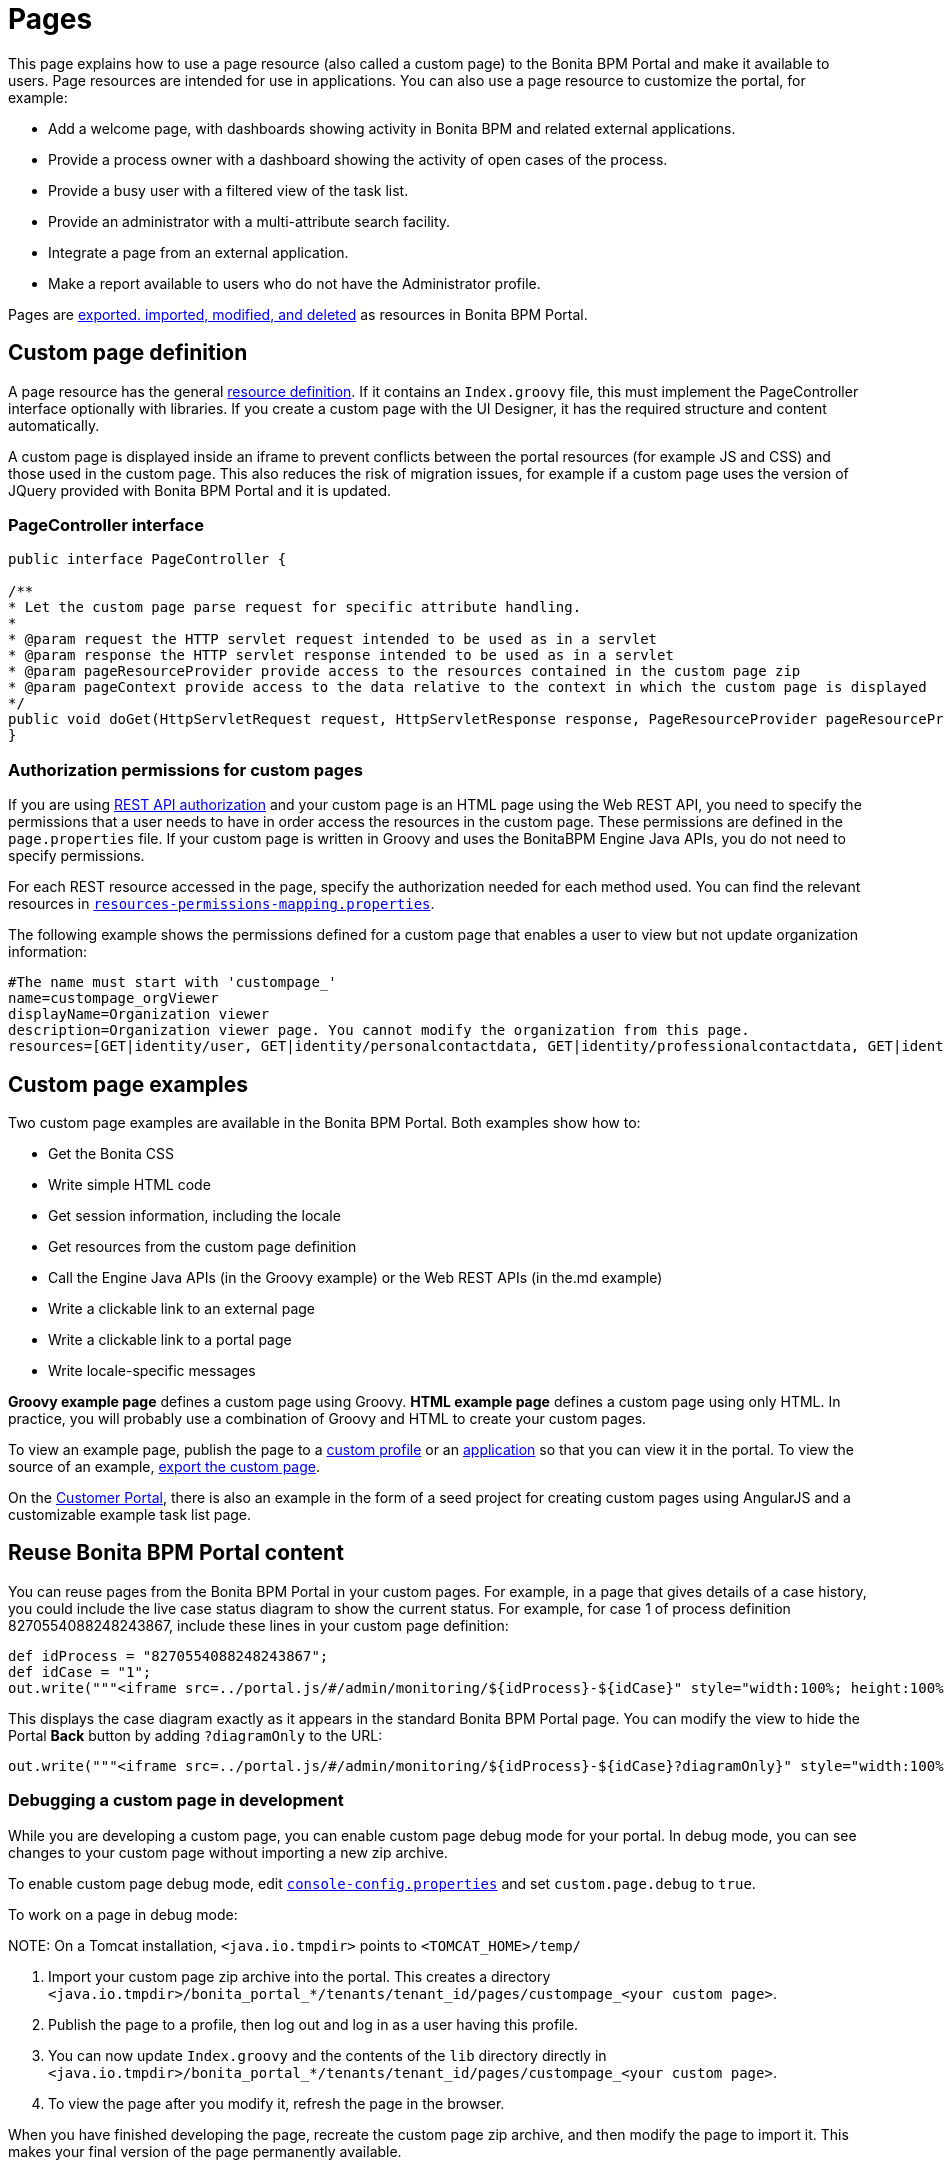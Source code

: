 = Pages

This page explains how to use a page resource (also called a custom page) to the Bonita BPM Portal and make it available to users. Page resources are intended for use in applications. You can also use a page resource to customize the portal,
for example:

* Add a welcome page, with dashboards showing activity in Bonita BPM and related external applications.
* Provide a process owner with a dashboard showing the activity of open cases of the process.
* Provide a busy user with a filtered view of the task list.
* Provide an administrator with a multi-attribute search facility.
* Integrate a page from an external application.
* Make a report available to users who do not have the Administrator profile.

Pages are xref:resource-management.adoc[exported. imported, modified, and deleted] as resources in Bonita BPM Portal.

== Custom page definition

A page resource has the general xref:resource-management.adoc[resource definition].
If it contains an `Index.groovy` file, this must implement the PageController interface optionally with libraries.
If you create a custom page with the UI Designer, it has the required structure and content automatically.

A custom page is displayed inside an iframe to prevent conflicts between the portal resources (for example JS and CSS) and those used in the custom page.
This also reduces the risk of migration issues, for example if a custom page uses the version of JQuery provided with Bonita BPM Portal and it is updated.

=== PageController interface

[source,java]
----
public interface PageController {

/**
* Let the custom page parse request for specific attribute handling.
*
* @param request the HTTP servlet request intended to be used as in a servlet
* @param response the HTTP servlet response intended to be used as in a servlet
* @param pageResourceProvider provide access to the resources contained in the custom page zip
* @param pageContext provide access to the data relative to the context in which the custom page is displayed
*/
public void doGet(HttpServletRequest request, HttpServletResponse response, PageResourceProvider pageResourceProvider, PageContext pageContext);
}
----

=== Authorization permissions for custom pages

If you are using xref:rest-api-authorization.adoc[REST API authorization] and your custom page is an HTML page using the Web REST API,
you need to specify the permissions that a user needs to have in order access the resources in the custom page.
These permissions are defined in the `page.properties` file. If your custom page is written in Groovy and uses the BonitaBPM Engine Java APIs, you do not need to specify permissions.

For each REST resource accessed in the page, specify the authorization needed for each method used.
You can find the relevant resources in xref:BonitaBPM_platform_setup.adoc[`resources-permissions-mapping.properties`].

The following example shows the permissions defined for a custom page that enables a user to view but not update organization information:

----
#The name must start with 'custompage_'
name=custompage_orgViewer
displayName=Organization viewer
description=Organization viewer page. You cannot modify the organization from this page.
resources=[GET|identity/user, GET|identity/personalcontactdata, GET|identity/professionalcontactdata, GET|identity/role, GET|identity/group, GET|identity/membership, GET|customuserinfo/user, GET|customuserinfo/definition, GET|customuserinfo/value]
----

== Custom page examples

Two custom page examples are available in the Bonita BPM Portal. Both examples show how to:

* Get the Bonita CSS
* Write simple HTML code
* Get session information, including the locale
* Get resources from the custom page definition
* Call the Engine Java APIs (in the Groovy example) or the Web REST APIs (in the.md example)
* Write a clickable link to an external page
* Write a clickable link to a portal page
* Write locale-specific messages

*Groovy example page* defines a custom page using Groovy.
*HTML example page* defines a custom page using only HTML.
In practice, you will probably use a combination of Groovy and HTML to create your custom pages.

To view an example page, publish the page to a xref:custom-profiles.adoc[custom profile] or an xref:applications.adoc[application] so that you can view it in the portal. To view the source of an example, link:resource-management.md#export[export the custom page].

On the https://customer.bonitasoft.com/[Customer Portal], there is also an example in the form of a seed project for creating custom pages using AngularJS and a customizable example task list page.

== Reuse Bonita BPM Portal content

You can reuse pages from the Bonita BPM Portal in your custom pages. For example, in a page that gives details of a case history, you could include the live case status diagram to show the current status. For example, for case 1 of process definition 8270554088248243867, include these lines in your custom page definition:

[source,groovy]
----
def idProcess = "8270554088248243867";
def idCase = "1";
out.write("""<iframe src=../portal.js/#/admin/monitoring/${idProcess}-${idCase}" style="width:100%; height:100%"></iframe>""");
----

This displays the case diagram exactly as it appears in the standard Bonita BPM Portal page. You can modify the view to hide the Portal *Back* button by adding `?diagramOnly` to the URL:

[source,groovy]
----
out.write("""<iframe src=../portal.js/#/admin/monitoring/${idProcess}-${idCase}?diagramOnly}" style="width:100%; height:100%"></iframe>""");
----

=== Debugging a custom page in development

While you are developing a custom page, you can enable custom page debug mode for your portal. In debug mode, you can see changes to your custom page without importing a new zip archive.

To enable custom page debug mode, edit xref:BonitaBPM_platform_setup.adoc[`console-config.properties`] and set `custom.page.debug` to `true`.

To work on a page in debug mode:

NOTE:
On a Tomcat installation, `<java.io.tmpdir>` points to `<TOMCAT_HOME>/temp/`


. Import your custom page zip archive into the portal. This creates a directory `<java.io.tmpdir>/bonita_portal_*/tenants/tenant_id/pages/custompage_<your custom page>`.
. Publish the page to a profile, then log out and log in as a user having this profile.
. You can now update `Index.groovy` and the contents of the `lib` directory directly in `<java.io.tmpdir>/bonita_portal_*/tenants/tenant_id/pages/custompage_<your custom page>`.
. To view the page after you modify it, refresh the page in the browser.

When you have finished developing the page, recreate the custom page zip archive, and then modify the page to import it. This makes your final version of the page permanently available.

== Constraints

A custom page is displayed in an iframe in the Bonita BPM Portal, so is isolated from changes to the portal.
When you migrate to a newer version of Bonita BPM, your custom page definition should still be valid.
However, this cannot be guaranteed for all future migrations.

== Page resources management

=== Page resources

Custom page resources can be accessed by a `PageResourceProvider`.

The `bonita.css` can be retrieved using `pageResourceProvider.getBonitaThemeCSSURL()`

Other `css/js` resources can be retrieved using `pageResourceProvider.getResourceURL("<path in the custom page resources folder>")`

If you are not using Groovy you can directly access a resource by adding a link in `index.html`.

For example: `<link href="css/file.css" rel="stylesheet" />`

=== API acces

If your page is viewed in a custom profile or in an application, you will have access facilities for xref:rest-api-overview.adoc[the portal API].

you will be abble to access the portal API using the following path: "../API/{API name}/{resource name}"

=== Theme access

If your page is viewed in an application, you will have access facilities for xref:applications.adoc[the application theme].

The `Theme.css` is directly accessible by adding the following link in `index.html`: `<link href="../theme/theme.css" rel="stylesheet" />`
